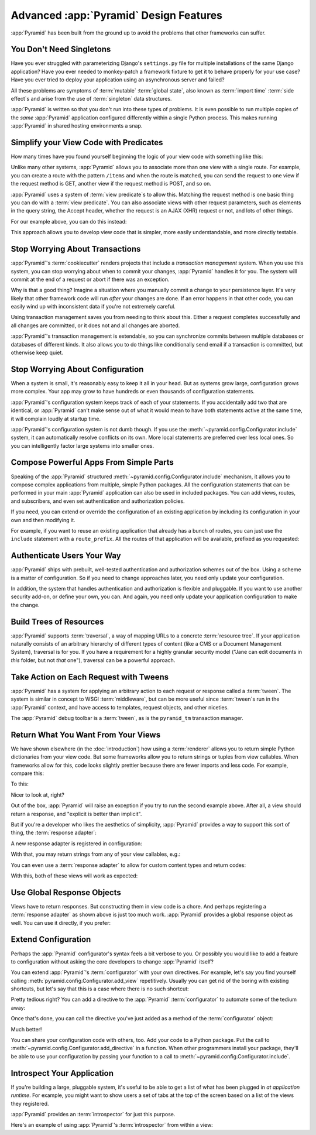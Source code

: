 Advanced :app:`Pyramid` Design Features
=======================================

:app:`Pyramid` has been built from the ground up to avoid the problems that other frameworks can suffer.

You Don't Need Singletons
-------------------------

Have you ever struggled with parameterizing Django's ``settings.py`` file for multiple installations of the same Django application? Have you ever needed to monkey-patch a framework fixture to get it to behave properly for your use case? Have you ever tried to deploy your application using an asynchronous server and failed?

All these problems are symptoms of :term:`mutable` :term:`global state`, also known as :term:`import time` :term:`side effect`\ s and arise from the use of :term:`singleton` data structures.

:app:`Pyramid` is written so that you don't run into these types of problems. It is even possible to run multiple copies of the *same* :app:`Pyramid` application configured differently within a single Python process. This makes running :app:`Pyramid` in shared hosting environments a snap.

Simplify your View Code with Predicates
---------------------------------------

How many times have you found yourself beginning the logic of your view code with something like this:

.. code-block:: python
    :linenos:

    if request.user.is_authenticated:
        # do one thing
    else:
        # do something else

Unlike many other systems, :app:`Pyramid` allows you to associate more than one view with a single route. For example, you can create a route with the pattern ``/items`` and when the route is matched, you can send the request to one view if the request method is GET, another view if the request method is POST, and so on.

:app:`Pyramid` uses a system of :term:`view predicate`\ s to allow this. Matching the request method is one basic thing you can do with a :term:`view predicate`. You can also associate views with other request parameters, such as elements in the query string, the Accept header, whether the request is an AJAX (XHR) request or not, and lots of other things.

For our example above, you can do this instead:

.. code-block:: python
    :linenos:

    @view_config(route_name="items", effective_principals=pyramid.security.Authenticated)
    def auth_view(request):
        # do one thing

    @view_config(route_name="items")
    def anon_view(request):
        # do something else

This approach allows you to develop view code that is simpler, more easily understandable, and more directly testable.

.. seealso::

   See also :ref:`view_configuration_parameters`.

Stop Worrying About Transactions
--------------------------------

:app:`Pyramid`\ 's :term:`cookiecutter` renders projects that include a *transaction management* system.  When you use this system, you can stop worrying about when to commit your changes, :app:`Pyramid` handles it for you. The system will commit at the end of a request or abort if there was an exception.

Why is that a good thing? Imagine a situation where you manually commit a change to your persistence layer. It's very likely that other framework code will run *after* your changes are done. If an error happens in that other code, you can easily wind up with inconsistent data if you're not extremely careful.

Using transaction management saves you from needing to think about this. Either a request completes successfully and all changes are committed, or it does not and all changes are aborted.

:app:`Pyramid`\ 's transaction management is extendable, so you can synchronize commits between multiple databases or databases of different kinds. It also allows you to do things like conditionally send email if a transaction is committed, but otherwise keep quiet.

.. seealso::

   See also :ref:`bfg_sql_wiki_tutorial` (note the lack of commit statements anywhere in application code).

Stop Worrying About Configuration
---------------------------------

When a system is small, it's reasonably easy to keep it all in your head. But as systems grow large, configuration grows more complex. Your app may grow to have hundreds or even thousands of configuration statements.

:app:`Pyramid`\ 's configuration system keeps track of each of your statements. If you accidentally add two that are identical, or :app:`Pyramid` can't make sense out of what it would mean to have both statements active at the same time, it will complain loudly at startup time.

:app:`Pyramid`\ 's configuration system is not dumb though. If you use the :meth:`~pyramid.config.Configurator.include` system, it can automatically resolve conflicts on its own. More local statements are preferred over less local ones. So you can intelligently factor large systems into smaller ones.

.. seealso::

   See also :ref:`conflict_detection`.

Compose Powerful Apps From Simple Parts
----------------------------------------

Speaking of the :app:`Pyramid` structured :meth:`~pyramid.config.Configurator.include` mechanism, it allows you to compose complex applications from multiple, simple Python packages. All the configuration statements that can be performed in your main :app:`Pyramid` application can also be used in included packages. You can add views, routes, and subscribers, and even set authentication and authorization policies.

If you need, you can extend or override the configuration of an existing application by including its configuration in your own and then modifying it.


For example, if you want to reuse an existing application that already has a bunch of routes, you can just use the ``include`` statement with a ``route_prefix``. All the routes of that application will be available, prefixed as you requested:

.. code-block:: python
    :linenos:

    from pyramid.config import Configurator

    if __name__ == '__main__':
        config = Configurator()
        config.include('pyramid_jinja2')
        config.include('pyramid_exclog')
        config.include('some.other.package', route_prefix='/somethingelse')

.. seealso::

    See also :ref:`including_configuration` and :ref:`building_an_extensible_app`.

Authenticate Users Your Way
---------------------------

:app:`Pyramid` ships with prebuilt, well-tested authentication and authorization schemes out of the box. Using a scheme is a matter of configuration. So if you need to change approaches later, you need only update your configuration.

In addition, the system that handles authentication and authorization is flexible and pluggable. If you want to use another security add-on, or define your own, you can. And again, you need only update your application configuration to make the change.

.. seealso::

   See also :ref:`enabling_authorization_policy`.

Build Trees of Resources
------------------------

:app:`Pyramid` supports :term:`traversal`, a way of mapping URLs to a concrete :term:`resource tree`. If your application naturally consists of an arbitrary hierarchy of different types of content (like a CMS or a Document Management System), traversal is for you. If you have a requirement for a highly granular security model ("Jane can edit documents in *this* folder, but not *that* one"), traversal can be a powerful approach.

.. seealso::

   See also :ref:`hello_traversal_chapter` and :ref:`much_ado_about_traversal_chapter`.

Take Action on Each Request with Tweens
---------------------------------------

:app:`Pyramid` has a system for applying an arbitrary action to each request or response called a :term:`tween`. The system is similar in concept to WSGI :term:`middleware`, but can be more useful since :term:`tween`\ s run in the :app:`Pyramid` context, and have access to templates, request objects, and other niceties.

The :app:`Pyramid` debug toolbar is a :term:`tween`, as is the ``pyramid_tm`` transaction manager.

.. seealso::

   See also :ref:`registering_tweens`.

Return What You Want From Your Views
------------------------------------

We have shown elsewhere (in the :doc:`introduction`) how using a :term:`renderer` allows you to return simple Python dictionaries from your view code. But some frameworks allow you to return strings or tuples from view callables. When frameworks allow for this, code looks slightly prettier because there are fewer imports and less code. For example, compare this:

.. code-block:: python
    :linenos:

    from pyramid.response import Response

    def aview(request):
        return Response("Hello world!")

To this:

.. code-block:: python
    :linenos:

    def aview(request):
        return "Hello world!"

Nicer to look at, right?

Out of the box, :app:`Pyramid` will raise an exception if you try to run the second example above. After all, a view should return a response, and "explicit is better than implicit".

But if you're a developer who likes the aesthetics of simplicity, :app:`Pyramid` provides a way to support this sort of thing, the :term:`response adapter`\ :

.. code-block:: python
    :linenos:

    from pyramid.config import Configurator
    from pyramid.response import Response

    def string_response_adapter(s):
        response = Response(s)
        response.content_type = 'text/html'
        return response

A new response adapter is registered in configuration:

.. code-block:: python
    :linenos:

    if __name__ == '__main__':
        config = Configurator()
        config.add_response_adapter(string_response_adapter, str)

With that, you may return strings from any of your view callables, e.g.:

.. code-block:: python
    :linenos:

    def helloview(request):
        return "Hello world!"

    def goodbyeview(request):
        return "Goodbye world!"

You can even use a :term:`response adapter` to allow for custom content types and return codes:

.. code-block:: python
    :linenos:

    from pyramid.config import Configurator

    def tuple_response_adapter(val):
        status_int, content_type, body = val
        response = Response(body)
        response.content_type = content_type
        response.status_int = status_int
        return response

    def string_response_adapter(body):
        response = Response(body)
        response.content_type = 'text/html'
        response.status_int = 200
        return response

    if __name__ == '__main__':
        config = Configurator()
        config.add_response_adapter(string_response_adapter, str)
        config.add_response_adapter(tuple_response_adapter, tuple)

With this, both of these views will work as expected:

.. code-block:: python
    :linenos:

    def aview(request):
        return "Hello world!"

    def anotherview(request):
        return (403, 'text/plain', "Forbidden")

.. seealso::

   See also :ref:`using_iresponse`.

Use Global Response Objects
---------------------------

Views have to return responses. But constructing them in view code is a chore. And perhaps registering a :term:`response adapter` as shown above is just too much work. :app:`Pyramid` provides a global response object as well.  You can use it directly, if you prefer:

.. code-block:: python
    :linenos:

    def aview(request):
        response = request.response
        response.body = 'Hello world!'
        response.content_type = 'text/plain'
        return response

.. seealso::

   See also :ref:`request_response_attr`.

Extend Configuration
--------------------

Perhaps the :app:`Pyramid` configurator's syntax feels a bit verbose to you. Or possibly you would like to add a feature to configuration without asking the core developers to change :app:`Pyramid` itself?

You can extend :app:`Pyramid`\ 's :term:`configurator` with your own directives. For example, let's say you find yourself calling :meth:`pyramid.config.Configurator.add_view` repetitively. Usually you can get rid of the boring with existing shortcuts, but let's say that this is a case where there is no such shortcut:

.. code-block:: python
    :linenos:

    from pyramid.config import Configurator

    config = Configurator()
    config.add_route('xhr_route', '/xhr/{id}')
    config.add_view('my.package.GET_view', route_name='xhr_route', xhr=True,
        permission='view', request_method='GET')
    config.add_view('my.package.POST_view', route_name='xhr_route', xhr=True,
        permission='view', request_method='POST')
    config.add_view('my.package.HEAD_view', route_name='xhr_route', xhr=True,
        permission='view', request_method='HEAD')

Pretty tedious right? You can add a directive to the :app:`Pyramid` :term:`configurator` to automate some of the tedium away:

.. code-block:: python
    :linenos:

    from pyramid.config import Configurator

    def add_protected_xhr_views(config, module):
        module = config.maybe_dotted(module)
        for method in ('GET', 'POST', 'HEAD'):
            view = getattr(module, 'xhr_%s_view' % method, None)
            if view is not None:
                config.add_view(view, route_name='xhr_route', xhr=True,
                                permission='view', request_method=method)

    config = Configurator()
    config.add_directive('add_protected_xhr_views', add_protected_xhr_views)

Once that's done, you can call the directive you've just added as a method of the :term:`configurator` object:

.. code-block:: python
    :linenos:

    config.add_route('xhr_route', '/xhr/{id}')
    config.add_protected_xhr_views('my.package')

Much better!

You can share your configuration code with others, too. Add your code to a Python package. Put the call to :meth:`~pyramid.config.Configurator.add_directive` in a function. When other programmers install your package, they'll be able to use your configuration by passing your function to a call to :meth:`~pyramid.config.Configurator.include`.

.. seealso::

    See also :ref:`add_directive`.

Introspect Your Application
---------------------------

If you're building a large, pluggable system, it's useful to be able to get a list of what has been plugged in *at application runtime*. For example, you might want to show users a set of tabs at the top of the screen based on a list of the views they registered.

:app:`Pyramid` provides an :term:`introspector` for just this purpose.

Here's an example of using :app:`Pyramid`\ 's :term:`introspector` from within a view:

.. code-block:: python
    :linenos:

    from pyramid.view import view_config
    from pyramid.response import Response

    @view_config(route_name='bar')
    def show_current_route_pattern(request):
        introspector = request.registry.introspector
        route_name = request.matched_route.name
        route_intr = introspector.get('routes', route_name)
        return Response(str(route_intr['pattern']))

.. seealso::

    See also :ref:`using_introspection`.
